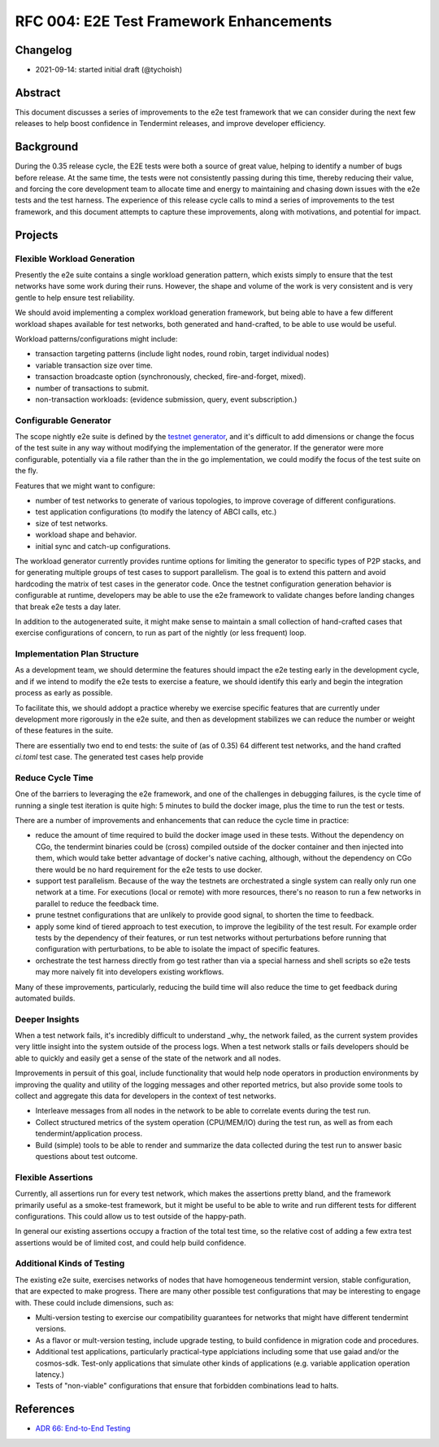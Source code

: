 ========================================
RFC 004: E2E Test Framework Enhancements
========================================

Changelog
---------

- 2021-09-14: started initial draft (@tychoish)

Abstract
--------

This document discusses a series of improvements to the e2e test framework
that we can consider during the next few releases to help boost confidence in
Tendermint releases, and improve developer efficiency.

Background
----------

During the 0.35 release cycle, the E2E tests were both a source of great
value, helping to identify a number of bugs before release. At the same time,
the tests were not consistently passing during this time, thereby reducing
their value, and forcing the core development team to allocate time and energy
to maintaining and chasing down issues with the e2e tests and the test
harness. The experience of this release cycle calls to mind a series of
improvements to the test framework, and this document attempts to capture
these improvements, along with motivations, and potential for impact.

Projects
--------

Flexible Workload Generation
~~~~~~~~~~~~~~~~~~~~~~~~~~~~

Presently the e2e suite contains a single workload generation pattern, which
exists simply to ensure that the test networks have some work during their
runs. However, the shape and volume of the work is very consistent and is very
gentle to help ensure test reliability.

We should avoid implementing a complex workload generation framework, but
being able to have a few different workload shapes available for test
networks, both generated and hand-crafted, to be able to use would be useful.

Workload patterns/configurations might include:

- transaction targeting patterns (include light nodes, round robin, target
  individual nodes)

- variable transaction size over time.

- transaction broadcaste option (synchronously, checked, fire-and-forget,
  mixed).

- number of transactions to submit.

- non-transaction workloads: (evidence submission, query, event subscription.)

Configurable Generator
~~~~~~~~~~~~~~~~~~~~~~

The scope nightly e2e suite is defined by the `testnet generator
<https://github.com/tendermint/tendermint/blob/master/test/e2e/generator/generate.go#L13-L65>`_,
and it's difficult to add dimensions or change the focus of the test suite in
any way without modifying the implementation of the generator. If the
generator were more configurable, potentially via a file rather than the in
the go implementation, we could modify the focus of the test suite on the
fly.

Features that we might want to configure:

- number of test networks to generate of various topologies, to improve
  coverage of different configurations.

- test application configurations (to modify the latency of ABCI calls, etc.)

- size of test networks.

- workload shape and behavior.

- initial sync and catch-up configurations.

The workload generator currently provides runtime options for limiting the
generator to specific types of P2P stacks, and for generating multiple groups
of test cases to support parallelism. The goal is to extend this pattern and
avoid hardcoding the matrix of test cases in the generator code.  Once the
testnet configuration generation behavior is configurable at runtime,
developers may be able to use the e2e framework to validate changes before
landing changes that break e2e tests a day later.

In addition to the autogenerated suite, it might make sense to maintain a
small collection of hand-crafted cases that exercise configurations of
concern, to run as part of the nightly (or less frequent) loop.

Implementation Plan Structure
~~~~~~~~~~~~~~~~~~~~~~~~~~~~~

As a development team, we should determine the features should impact the e2e
testing early in the development cycle, and if we intend to modify the e2e
tests to exercise a feature, we should identify this early and begin the
integration process as early as possible.

To facilitate this, we should addopt a practice whereby we exercise specific
features that are currently under development more rigorously in the e2e
suite, and then as development stabilizes we can reduce the number or weight
of these features in the suite.

There are essentially two end to end tests: the suite of (as of 0.35) 64
different test networks, and the hand crafted `ci.toml` test case. The
generated test cases help provide

Reduce Cycle Time
~~~~~~~~~~~~~~~~~

One of the barriers to leveraging the e2e framework, and one of the challenges
in debugging failures, is the cycle time of running a single test iteration is
quite high: 5 minutes to build the docker image, plus the time to run the test
or tests.

There are a number of improvements and enhancements that can reduce the cycle
time in practice:

- reduce the amount of time required to build the docker image used in these
  tests. Without the dependency on CGo, the tendermint binaries could be
  (cross) compiled outside of the docker container and then injected into
  them, which would take better advantage of docker's native caching,
  although, without the dependency on CGo there would be no hard requirement
  for the e2e tests to use docker.

- support test parallelism. Because of the way the testnets are orchestrated
  a single system can really only run one network at a time. For executions
  (local or remote) with more resources, there's no reason to run a few
  networks in parallel to reduce the feedback time.

- prune testnet configurations that are unlikely to provide good signal, to
  shorten the time to feedback.

- apply some kind of tiered approach to test execution, to improve the
  legibility of the test result. For example order tests by the dependency of
  their features, or run test networks without perturbations before running
  that configuration with perturbations, to be able to isolate the impact of
  specific features.

- orchestrate the test harness directly from go test rather than via a special
  harness and shell scripts so e2e tests may more naively fit into developers
  existing workflows.

Many of these improvements, particularly, reducing the build time will also
reduce the time to get feedback during automated builds.

Deeper Insights
~~~~~~~~~~~~~~~

When a test network fails, it's incredibly difficult to understand _why_ the
network failed, as the current system provides very little insight into the
system outside of the process logs. When a test network stalls or fails
developers should be able to quickly and easily get a sense of the state of
the network and all nodes.

Improvements in persuit of this goal, include functionality that would help
node operators in production environments by improving the quality and utility
of the logging messages and other reported metrics, but also provide some
tools to collect and aggregate this data for developers in the context of test
networks.

- Interleave messages from all nodes in the network to be able to correlate
  events during the test run.

- Collect structured metrics of the system operation (CPU/MEM/IO) during the
  test run, as well as from each tendermint/application process.

- Build (simple) tools to be able to render and summarize the data collected
  during the test run to answer basic questions about test outcome.

Flexible Assertions
~~~~~~~~~~~~~~~~~~~

Currently, all assertions run for every test network, which makes the
assertions pretty bland, and the framework primarily useful as a smoke-test
framework, but it might be useful to be able to write and run different
tests for different configurations. This could allow us to test outside of the
happy-path.

In general our existing assertions occupy a fraction of the total test time,
so the relative cost of adding a few extra test assertions would be of limited
cost, and could help build confidence.

Additional Kinds of Testing
~~~~~~~~~~~~~~~~~~~~~~~~~~~

The existing e2e suite, exercises networks of nodes that have homogeneous
tendermint version, stable configuration, that are expected to make
progress. There are many other possible test configurations that may be
interesting to engage with. These could include dimensions, such as:

- Multi-version testing to exercise our compatibility guarantees for networks
  that might have different tendermint versions.

- As a flavor or mult-version testing, include upgrade testing, to build
  confidence in migration code and procedures.

- Additional test applications, particularly practical-type applciations
  including some that use gaiad and/or the cosmos-sdk. Test-only applications
  that simulate other kinds of applications (e.g. variable application
  operation latency.)

- Tests of "non-viable" configurations that ensure that forbidden combinations
  lead to halts.

References
----------

- `ADR 66: End-to-End Testing <../architecture/adr-66-e2e-testing.md>`_
